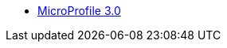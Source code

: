// * xref:microprofile-1.2-javadoc.adoc[MicroProfile 1.2]
// * xref:microprofile-1.3-javadoc.adoc[MicroProfile 1.3]
// * xref:microprofile-1.4-javadoc.adoc[MicroProfile 1.4]
// * xref:microprofile-2.0-javadoc.adoc[MicroProfile 2.0]
// * xref:microprofile-2.1-javadoc.adoc[MicroProfile 2.1]
// * xref:microprofile-2.2-javadoc.adoc[MicroProfile 2.2]
// Commented out other versions as we only want one 
* xref:microprofile-3.0-javadoc.adoc[MicroProfile 3.0]